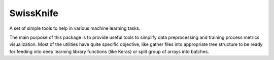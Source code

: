 SwissKnife
==========

A set of simple tools to help in various machine learning tasks.

The main purpose of this package is to provide useful tools to simplify data
preprocessing and training process metrics visualization. Most of the utilities
have quite specific objective, like gather files into appropriate tree
structure to be ready for feeding into deep learning library functions
(like Keras) or split group of arrays into batches.


